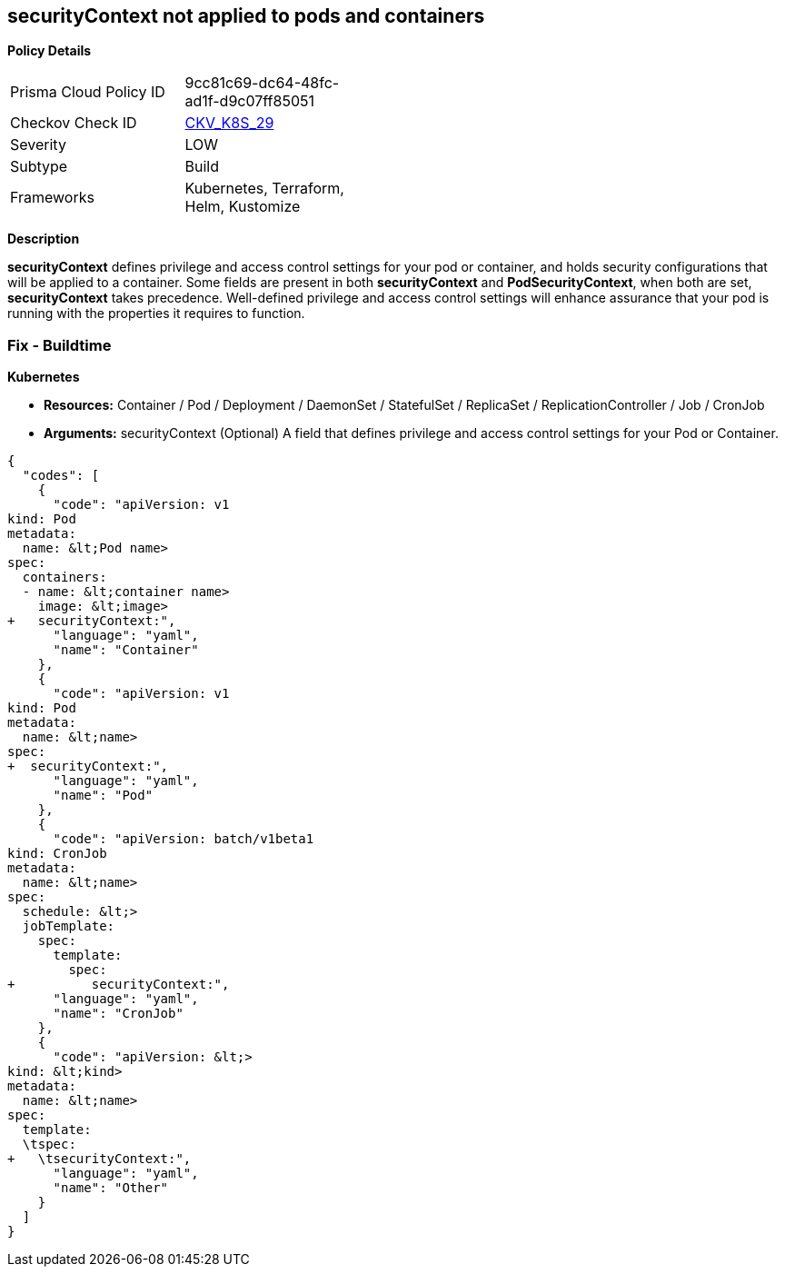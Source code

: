 == securityContext not applied to pods and containers
//securityContext is not applied to pods and containers


*Policy Details* 

[width=45%]
[cols="1,1"]
|=== 
|Prisma Cloud Policy ID 
| 9cc81c69-dc64-48fc-ad1f-d9c07ff85051

|Checkov Check ID 
| https://github.com/bridgecrewio/checkov/tree/master/checkov/terraform/checks/resource/kubernetes/PodSecurityContext.py[CKV_K8S_29]

|Severity
|LOW

|Subtype
|Build

|Frameworks
|Kubernetes, Terraform, Helm, Kustomize

|=== 



*Description* 


*securityContext* defines privilege and access control settings for your pod or container, and holds security configurations that will be applied to a container.
Some fields are present in both *securityContext* and *PodSecurityContext*,  when both are set, *securityContext* takes precedence.
Well-defined privilege and access control settings will enhance assurance that your pod is running with the properties it requires to function.

=== Fix - Buildtime


*Kubernetes* 


* *Resources:*  Container / Pod / Deployment / DaemonSet / StatefulSet / ReplicaSet / ReplicationController / Job / CronJob
* *Arguments:* securityContext (Optional)  A field that defines privilege and access control settings for your Pod or Container.


[source,yaml]
----
{
  "codes": [
    {
      "code": "apiVersion: v1
kind: Pod
metadata:
  name: &lt;Pod name>
spec:
  containers:
  - name: &lt;container name>
    image: &lt;image>
+   securityContext:",
      "language": "yaml",
      "name": "Container"
    },
    {
      "code": "apiVersion: v1
kind: Pod
metadata:
  name: &lt;name>
spec:
+  securityContext:",
      "language": "yaml",
      "name": "Pod"
    },
    {
      "code": "apiVersion: batch/v1beta1
kind: CronJob
metadata:
  name: &lt;name>
spec:
  schedule: &lt;>
  jobTemplate:
    spec:
      template:
        spec:
+          securityContext:",
      "language": "yaml",
      "name": "CronJob"
    },
    {
      "code": "apiVersion: &lt;>
kind: &lt;kind>
metadata:
  name: &lt;name>
spec:
  template:
  \tspec:
+   \tsecurityContext:",
      "language": "yaml",
      "name": "Other"
    }
  ]
}
----
